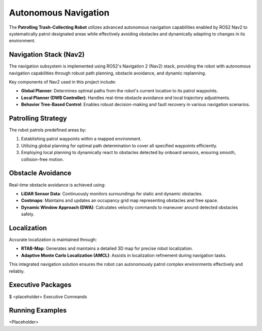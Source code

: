 Autonomous Navigation
======================

The **Patrolling Trash-Collecting Robot** utilizes advanced autonomous navigation capabilities enabled by ROS2 Nav2 to systematically patrol designated areas while effectively avoiding obstacles and dynamically adapting to changes in its environment.


Navigation Stack (Nav2)
------------------------

The navigation subsystem is implemented using ROS2's Navigation 2 (Nav2) stack, providing the robot with autonomous navigation capabilities through robust path planning, obstacle avoidance, and dynamic replanning.

Key components of Nav2 used in this project include:

- **Global Planner**: Determines optimal paths from the robot's current location to its patrol waypoints.
- **Local Planner (DWB Controller)**: Handles real-time obstacle avoidance and local trajectory adjustments.
- **Behavior Tree-Based Control**: Enables robust decision-making and fault recovery in various navigation scenarios.


Patrolling Strategy
--------------------

The robot patrols predefined areas by:

1. Establishing patrol waypoints within a mapped environment.
2. Utilizing global planning for optimal path determination to cover all specified waypoints efficiently.
3. Employing local planning to dynamically react to obstacles detected by onboard sensors, ensuring smooth, collision-free motion.


Obstacle Avoidance
-------------------

Real-time obstacle avoidance is achieved using:

- **LiDAR Sensor Data**: Continuously monitors surroundings for static and dynamic obstacles.
- **Costmaps**: Maintains and updates an occupancy grid map representing obstacles and free space.
- **Dynamic Window Approach (DWA)**: Calculates velocity commands to maneuver around detected obstacles safely.


Localization
-------------

Accurate localization is maintained through:

- **RTAB-Map**: Generates and maintains a detailed 3D map for precise robot localization.
- **Adaptive Monte Carlo Localization (AMCL)**: Assists in localization refinement during navigation tasks.

This integrated navigation solution ensures the robot can autonomously patrol complex environments effectively and reliably.


Executive Packages
------------

.. code-block:: bash
$ <placeholder>
Executive Commands

Running Examples
------------
<Placeholder>